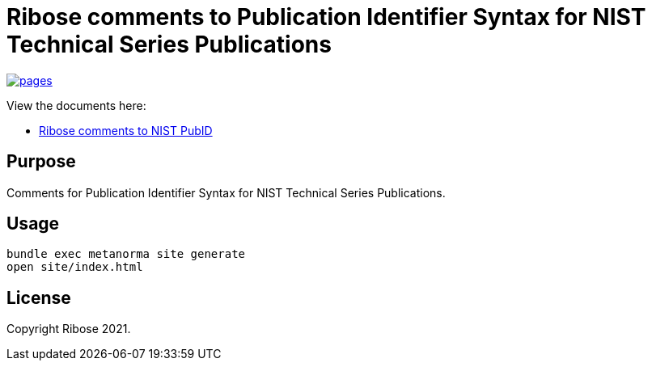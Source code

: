 = Ribose comments to Publication Identifier Syntax for NIST Technical Series Publications

image:https://github.com/riboseinc/report-nist-pubid/actions/workflows/pages.yml/badge.svg["pages", link="https://github.com/riboseinc/report-nist-pubid/actions/workflows/pages.yml"]

View the documents here:

* https://riboseinc.github.io/report-nist-pubid/[Ribose comments to NIST PubID]


== Purpose

Comments for Publication Identifier Syntax for NIST Technical Series Publications.


== Usage

[source,sh]
----
bundle exec metanorma site generate
open site/index.html
----


== License

Copyright Ribose 2021.
